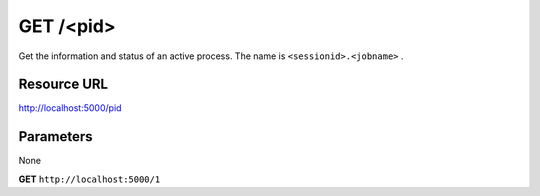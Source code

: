 GET /<pid>
++++++++++

.. raw:: html

    <ul class="nav nav-tabs">
    <li class="active"><a href="#view">View</a></li>
    </ul>
    <div class="tab-content">
        <div class="tab-pane active" id="home">
            <div class="row-fluid">
                <div class="span8">

Get the information and status of an active process. The name is
``<sessionid>.<jobname>`` . 

Resource URL
~~~~~~~~~~~~

http://localhost:5000/pid


Parameters
~~~~~~~~~~

None

.. raw:: html
    
    <h4>Example of request</h4>

**GET** ``http://localhost:5000/1``

.. raw:: html 

    <h4>Response</h4>
    <pre class="prettyprint linenums">
    {
      "env": {},
      "redirect_input": false,
      "pid": 1,
      "active": true,
      "cmd": "python",
      "create_time": 1365797562.9,
      "custom_streams": [],
      "commited": false,
      "os_pid": 28661,
      "name": "procfile.dummy",
      "uid": null,
      "gid": null,
      "redirect_output": [
          "out",
          "err"
      ],
      "args": [
          "-u",
          "dummy.py"
      ]
  }
    {
        "pid": 10
    } 
    </pre>

.. raw:: html

                </div>
                </div><div class="span4">
                <h4>resources informations</h4>
                <table class="table table-striped">
                <tr>
                    <td>Authentication</td>
                    <td>Require an admin</td>
                </tr>
                <tr>
                    <td>HTTP Method</td>
                    <td><strong>GET</strong></td>
                </tr>
                </table>
                </div>
            </div>            

        </div>
    </div>
